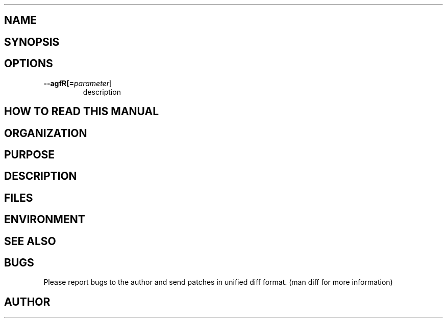 .TH \" Put title and section here, e.g. APE 1
.SH NAME    \" Section header
.PP
 
\" Put title and VERY brief description here
\" e.g. APE \- Another Programmers Editor

\" Convention:
\" Underline anything that is typed verbatim - commands, etc.
.SH SYNOPSIS
.PP
.nf 
.na 
    \" Put usage information here
    \" e.g. ape [file1] [file2] ... [fileN]
.ad
.fi

.SH OPTIONS
.TP
\fB\-\-\flagfR[=\fIparameter\fR]
description

\" Optional sections
.SH "HOW TO READ THIS MANUAL"
.SH "ORGANIZATION"
.SH "PURPOSE"
.SH "DESCRIPTION"

.SH FILES
.nf
.na
    \" List related files and describe each one here
.ad
.fi

.SH ENVIRONMENT
.nf
.na
    \" List related environment variables and describe each one here
.ad
.fi

.SH "SEE ALSO"
    \" List related commands here

.SH BUGS
Please report bugs to the author and send patches in unified diff format.
(man diff for more information)

.SH AUTHOR
.nf
.na

